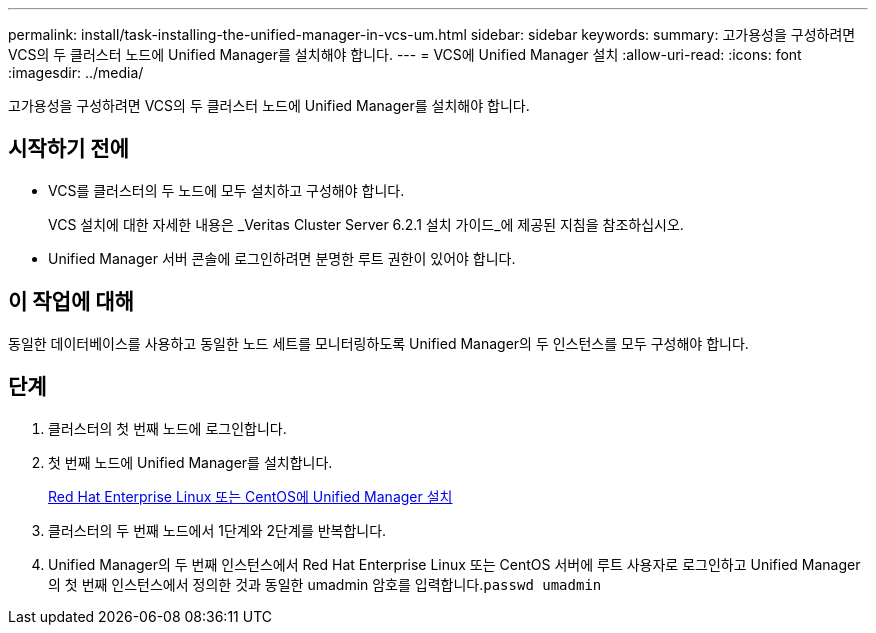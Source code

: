 ---
permalink: install/task-installing-the-unified-manager-in-vcs-um.html 
sidebar: sidebar 
keywords:  
summary: 고가용성을 구성하려면 VCS의 두 클러스터 노드에 Unified Manager를 설치해야 합니다. 
---
= VCS에 Unified Manager 설치
:allow-uri-read: 
:icons: font
:imagesdir: ../media/


[role="lead"]
고가용성을 구성하려면 VCS의 두 클러스터 노드에 Unified Manager를 설치해야 합니다.



== 시작하기 전에

* VCS를 클러스터의 두 노드에 모두 설치하고 구성해야 합니다.
+
VCS 설치에 대한 자세한 내용은 _Veritas Cluster Server 6.2.1 설치 가이드_에 제공된 지침을 참조하십시오.

* Unified Manager 서버 콘솔에 로그인하려면 분명한 루트 권한이 있어야 합니다.




== 이 작업에 대해

동일한 데이터베이스를 사용하고 동일한 노드 세트를 모니터링하도록 Unified Manager의 두 인스턴스를 모두 구성해야 합니다.



== 단계

. 클러스터의 첫 번째 노드에 로그인합니다.
. 첫 번째 노드에 Unified Manager를 설치합니다.
+
xref:concept-installing-unified-manager-on-rhel-or-centos.adoc[Red Hat Enterprise Linux 또는 CentOS에 Unified Manager 설치]

. 클러스터의 두 번째 노드에서 1단계와 2단계를 반복합니다.
. Unified Manager의 두 번째 인스턴스에서 Red Hat Enterprise Linux 또는 CentOS 서버에 루트 사용자로 로그인하고 Unified Manager의 첫 번째 인스턴스에서 정의한 것과 동일한 umadmin 암호를 입력합니다.`passwd umadmin`

